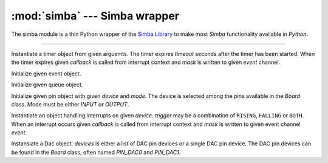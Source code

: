 :mod:`simba` --- Simba wrapper
==============================

.. module:: simba
   :synopsis: Simba wrapper.

The simba module is a thin Python wrapper of the `Simba Library`_ to
make most `Simba` functionality available in `Python`.

----------------------------------------------

.. class:: simba.Timer(timeout, event=None, mask=0x1, callback=None, flags=0)

   Instantiate a timer object from given arguemts. The timer expires
   `timeout` seconds after the timer has been started. When the timer
   expires given `callback` is called from interrupt context and
   `mask` is written to given `event` channel.

   .. method:: start()

      Start the timer.

   .. method:: stop()

      Stop the timer. If the timer is stopped before it has expired it
      will never exipre. This function has no effect if the timer has
      already expired.

   .. data:: PERIODIC

      Pass this flag to ``simba.Timer`` for periodic timers.


.. class:: simba.Event(event)

   Initialize given event object.

   .. method:: read(mask)

      Wait for an event to occur and return a mask of all active
      events.

   .. method:: write(mask)

      Write given event(s) to the channel.

   .. method:: size()

      Get the number of event(s) set in the channel.


.. class:: simba.Queue()

   Initialize given queue object.

   .. method:: read(size)

      Reads up to `size` number of bytes from the queue and returns
      them as a string. Raises an exception on error.

   .. method:: write(string)

      Write given `string` to the queue. Returns the number of bytes
      written. Raises an exception on error.

   .. method:: size()

      Get the number of bytes available to read.


.. class:: simba.Pin(device, mode)

   Initialize given pin object with given `device` and `mode`. The
   device is selected among the pins available in the `Board`
   class. Mode must be either `INPUT` or `OUTPUT`.

   .. method:: read()

      Read the current pin value and return it as an integer. Returns
      0 if the pin is low and 1 if the pin is high.

   .. method:: write(value)

      Write `value` to the pin. `value` must be an object that can be
      converted to an integer. The value is either 0 or 1, where 0 is
      low and 1 is high.

   .. method:: toggle()

      Toggle the pin output value (high/low).

   .. method:: set_mode(mode)

      Set the pin mode to given mode `mode`. The mode must be either
      ``INPUT`` or ``OUTPUT``.

   .. data:: INPUT

      Input pin mode.

   .. data:: OUTPUT

      Output pin mode.

      
.. class:: simba.Exti(device, trigger, event=None, mask=0x1, callback=None)

   Instantiate an object handling interrupts on given
   `device`. `trigger` may be a combination of ``RISING``, ``FALLING``
   or ``BOTH``. When an interrupt occurs given `callback` is called
   from interrupt context and `mask` is written to given event channel
   `event`.

   .. method:: start()

      Start the interrupt handler.

   .. method:: stop()

      Stop the interrupt handler.

   .. data:: RISING

      Trigger an interrupt on rising edges.

   .. data:: FALLING

      Trigger an interrupt on falling edges.

   .. data:: BOTH

      Trigger an interrupt on both rising and falling edges.


.. class:: simba.Dac(devices, sampling_rate)

   Instansiate a Dac object. `devices` is either a list of DAC pin
   devices or a single DAC pin device. The DAC pin devices can be
   found in the `Board` class, often named `PIN_DAC0` and `PIN_DAC1`.

   .. method:: convert(samples)

      Start a synchronous convertion of digital samples to an analog
      signal. This function returns when all samples have been
      converted.

   .. method:: async_convert(samples)

      Start an asynchronous convertion of digital samples to an analog
      signal. This function only blocks if the hardware is not ready
      to convert more samples. Call `async_wait()` to wait for an
      asynchronous convertion to finish.

   .. method:: async_wait()

      Wait for an ongoing asynchronous convertion to finish.


.. function:: simba.fs_call(command)

   Returns the output of given file system command. Raises OSError if
   the command is missing or fails to execute.


.. function:: simba.fs_format(path)

   Format file system at given path. All data in the file system will
   be lost.


.. _Simba Library: http://simba-os.readthedocs.io/en/latest/library-reference.html
